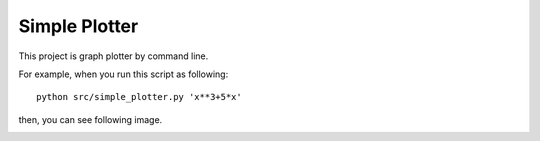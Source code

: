 ===================
Simple Plotter
===================

This project is graph plotter by command line.

For example, when you run this script as following:

::

    python src/simple_plotter.py 'x**3+5*x'

then, you can see following image.

.. image:: http://gyazo.com/baa973f4902a67544fe2eb9b28d6ee64.png

